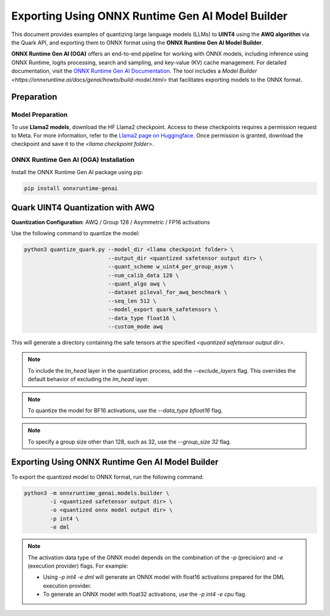 Exporting Using ONNX Runtime Gen AI Model Builder
=================================================

This document provides examples of quantizing large language models (LLMs) to **UINT4** using the **AWQ algorithm** via the Quark API, and exporting them to ONNX format using the **ONNX Runtime Gen AI Model Builder**.

**ONNX Runtime Gen AI (OGA)** offers an end-to-end pipeline for working with ONNX models, including inference using ONNX Runtime, logits processing, search and sampling, and key-value (KV) cache management. For detailed documentation, visit the `ONNX Runtime Gen AI Documentation <https://onnxruntime.ai/docs/genai>`_. The tool includes a `Model Builder <https://onnxruntime.ai/docs/genai/howto/build-model.html>` that facilitates exporting models to the ONNX format.

Preparation
-----------

Model Preparation
~~~~~~~~~~~~~~~~~

To use **Llama2 models**, download the HF Llama2 checkpoint. Access to these checkpoints requires a permission request to Meta. For more information, refer to the `Llama2 page on Huggingface <https://huggingface.co>`_. Once permission is granted, download the checkpoint and save it to the `<llama checkpoint folder>`.

ONNX Runtime Gen AI (OGA) Installation
~~~~~~~~~~~~~~~~~~~~~~~~~~~~~~~~~~~~~~

Install the ONNX Runtime Gen AI package using pip:

.. code-block:: bash

    pip install onnxruntime-genai

Quark UINT4 Quantization with AWQ
---------------------------------

**Quantization Configuration**: AWQ / Group 128 / Asymmetric / FP16 activations

Use the following command to quantize the model:

.. code-block:: bash

    python3 quantize_quark.py --model_dir <llama checkpoint folder> \
                              --output_dir <quantized safetensor output dir> \
                              --quant_scheme w_uint4_per_group_asym \
                              --num_calib_data 128 \
                              --quant_algo awq \
                              --dataset pileval_for_awq_benchmark \
                              --seq_len 512 \
                              --model_export quark_safetensors \
                              --data_type float16 \
                              --custom_mode awq

This will generate a directory containing the safe tensors at the specified `<quantized safetensor output dir>`.

.. note::

    To include the `lm_head` layer in the quantization process, add the `--exclude_layers` flag. This overrides the default behavior of excluding the `lm_head` layer.

.. note::

    To quantize the model for BF16 activations, use the `--data_type bfloat16` flag.

.. note::

    To specify a group size other than 128, such as 32, use the `--group_size 32` flag.

Exporting Using ONNX Runtime Gen AI Model Builder
-------------------------------------------------

To export the quantized model to ONNX format, run the following command:

.. code-block:: bash

    python3 -m onnxruntime_genai.models.builder \
            -i <quantized safetensor output dir> \
            -o <quantized onnx model output dir> \
            -p int4 \
            -e dml

.. note::

    The activation data type of the ONNX model depends on the combination of the `-p` (precision) and `-e` (execution provider) flags. For example:

    - Using `-p int4 -e dml` will generate an ONNX model with float16 activations prepared for the DML execution provider.
    - To generate an ONNX model with float32 activations, use the `-p int4 -e cpu` flag.
